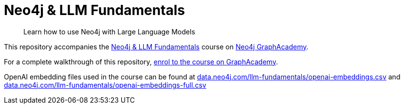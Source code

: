 = Neo4j & LLM Fundamentals

> Learn how to use Neo4j with Large Language Models


This repository accompanies the link:https://graphacademy.neo4j.com/courses/llm-fundamentals/[Neo4j & LLM Fundamentals^] course on link:https://graphacademy.neo4j.com/[Neo4j GraphAcademy^].

For a complete walkthrough of this repository, link:https://graphacademy.neo4j.com/courses/llm-fundamentals/[enrol to the course on GraphAcademy].

OpenAI embedding files used in the course can be found at link:https://data.neo4j.com/llm-fundamentals/openai-embeddings.csv[data.neo4j.com/llm-fundamentals/openai-embeddings.csv] and link:https://data.neo4j.com/llm-fundamentals/openai-embeddings-full.csv[data.neo4j.com/llm-fundamentals/openai-embeddings-full.csv]


